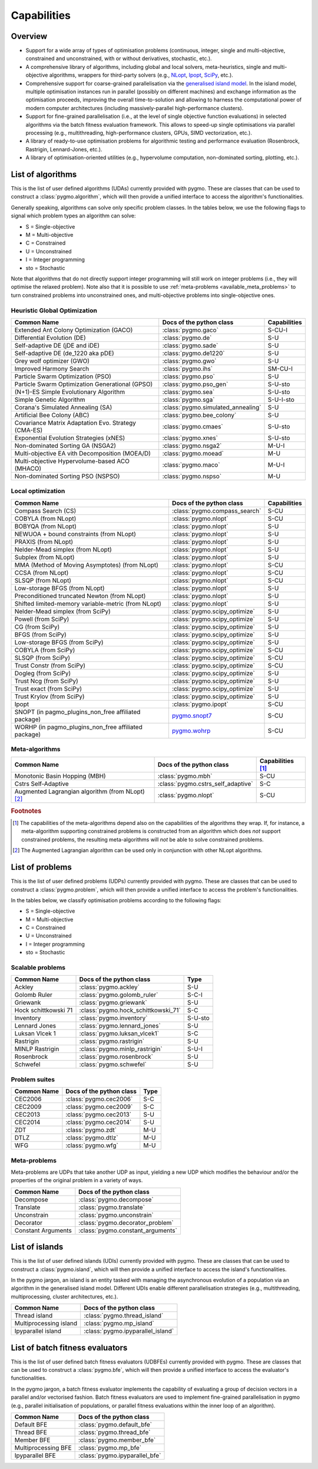 Capabilities
============

Overview
--------

* Support for a wide array of types of
  optimisation problems (continuous, integer, single
  and multi-objective, constrained and unconstrained,
  with or without derivatives, stochastic, etc.).
* A comprehensive library of algorithms,
  including global and local solvers, meta-heuristics,
  single and multi-objective algorithms,
  wrappers for third-party solvers (e.g.,
  `NLopt <https://nlopt.readthedocs.io/en/latest/>`__,
  `Ipopt <https://coin-or.github.io/Ipopt/>`__,
  `SciPy <https://www.scipy.org/>`__, etc.).
* Comprehensive support for coarse-grained
  parallelisation via the
  `generalised island model <https://link.springer.com/chapter/10.1007/978-3-642-28789-3_7>`__.
  In the island model, multiple optimisation instances
  run in parallel (possibly on different machines) and
  exchange information as the optimisation proceeds,
  improving the overall time-to-solution and allowing
  to harness the computational power of modern computer
  architectures (including massively-parallel
  high-performance clusters).
* Support for fine-grained parallelisation
  (i.e., at the level of single objective function
  evaluations) in selected algorithms via the batch
  fitness evaluation framework. This allows to
  speed-up single optimisations via parallel
  processing (e.g., multithreading, high-performance
  clusters, GPUs, SIMD vectorization, etc.).
* A library of ready-to-use optimisation problems
  for algorithmic testing and performance evaluation
  (Rosenbrock, Rastrigin, Lennard-Jones, etc.).
* A library of optimisation-oriented utilities
  (e.g., hypervolume computation, non-dominated
  sorting, plotting, etc.).

.. _available_algorithms:

List of algorithms
------------------

This is the list of user defined algorithms (UDAs) currently
provided with pygmo. These are classes that
can be used to construct a :class:`pygmo.algorithm`, which will
then provide a unified interface to access the algorithm's functionalities.

Generally speaking, algorithms can solve only specific problem classes.
In the tables below, we use the following
flags to signal which problem types an algorithm can solve:

* S = Single-objective
* M = Multi-objective
* C = Constrained
* U = Unconstrained
* I = Integer programming
* sto = Stochastic

Note that algorithms that do not directly support integer
programming will still work on integer problems
(i.e., they will optimise the relaxed problem).
Note also that it is possible to use :ref:`meta-problems <available_meta_problems>`
to turn constrained problems into unconstrained ones,
and multi-objective problems into single-objective ones.

Heuristic Global Optimization
^^^^^^^^^^^^^^^^^^^^^^^^^^^^^
========================================================== ========================================= =========================
Common Name                                                Docs of the python class                  Capabilities
========================================================== ========================================= =========================
Extended Ant Colony Optimization (GACO)                    :class:`pygmo.gaco`                       S-CU-I
Differential Evolution (DE)                                :class:`pygmo.de`                         S-U
Self-adaptive DE (jDE and iDE)                             :class:`pygmo.sade`                       S-U
Self-adaptive DE (de_1220 aka pDE)                         :class:`pygmo.de1220`                     S-U
Grey wolf optimizer (GWO)                                  :class:`pygmo.gwo`                        S-U
Improved Harmony Search                                    :class:`pygmo.ihs`                        SM-CU-I
Particle Swarm Optimization (PSO)                          :class:`pygmo.pso`                        S-U
Particle Swarm Optimization Generational (GPSO)            :class:`pygmo.pso_gen`                    S-U-sto
(N+1)-ES Simple Evolutionary Algorithm                     :class:`pygmo.sea`                        S-U-sto
Simple Genetic Algorithm                                   :class:`pygmo.sga`                        S-U-I-sto
Corana's Simulated Annealing (SA)                          :class:`pygmo.simulated_annealing`        S-U
Artificial Bee Colony (ABC)                                :class:`pygmo.bee_colony`                 S-U
Covariance Matrix Adaptation Evo. Strategy (CMA-ES)        :class:`pygmo.cmaes`                      S-U-sto
Exponential Evolution Strategies (xNES)                    :class:`pygmo.xnes`                       S-U-sto
Non-dominated Sorting GA (NSGA2)                           :class:`pygmo.nsga2`                      M-U-I
Multi-objective EA vith Decomposition (MOEA/D)             :class:`pygmo.moead`                      M-U
Multi-objective Hypervolume-based ACO (MHACO)              :class:`pygmo.maco`                       M-U-I
Non-dominated Sorting PSO (NSPSO)                          :class:`pygmo.nspso`                      M-U
========================================================== ========================================= =========================

Local optimization
^^^^^^^^^^^^^^^^^^
====================================================== ========================================================================================= ===============
Common Name                                            Docs of the python class                                                                  Capabilities
====================================================== ========================================================================================= ===============
Compass Search (CS)                                    :class:`pygmo.compass_search`                                                             S-CU
COBYLA (from NLopt)                                    :class:`pygmo.nlopt`                                                                      S-CU
BOBYQA (from NLopt)                                    :class:`pygmo.nlopt`                                                                      S-U
NEWUOA + bound constraints (from NLopt)                :class:`pygmo.nlopt`                                                                      S-U
PRAXIS (from NLopt)                                    :class:`pygmo.nlopt`                                                                      S-U
Nelder-Mead simplex (from NLopt)                       :class:`pygmo.nlopt`                                                                      S-U
Subplex (from NLopt)                                   :class:`pygmo.nlopt`                                                                      S-U
MMA (Method of Moving Asymptotes) (from NLopt)         :class:`pygmo.nlopt`                                                                      S-CU
CCSA (from NLopt)                                      :class:`pygmo.nlopt`                                                                      S-CU
SLSQP (from NLopt)                                     :class:`pygmo.nlopt`                                                                      S-CU
Low-storage BFGS (from NLopt)                          :class:`pygmo.nlopt`                                                                      S-U
Preconditioned truncated Newton (from NLopt)           :class:`pygmo.nlopt`                                                                      S-U
Shifted limited-memory variable-metric (from NLopt)    :class:`pygmo.nlopt`                                                                      S-U
Nelder-Mead simplex (from SciPy)                       :class:`pygmo.scipy_optimize`                                                             S-U
Powell (from SciPy)                                    :class:`pygmo.scipy_optimize`                                                             S-U
CG (from SciPy)                                        :class:`pygmo.scipy_optimize`                                                             S-U
BFGS (from SciPy)                                      :class:`pygmo.scipy_optimize`                                                             S-U
Low-storage BFGS (from SciPy)                          :class:`pygmo.scipy_optimize`                                                             S-U
COBYLA (from SciPy)                                    :class:`pygmo.scipy_optimize`                                                             S-CU
SLSQP (from SciPy)                                     :class:`pygmo.scipy_optimize`                                                             S-CU
Trust Constr (from SciPy)                              :class:`pygmo.scipy_optimize`                                                             S-CU
Dogleg (from SciPy)                                    :class:`pygmo.scipy_optimize`                                                             S-U
Trust Ncg (from SciPy)                                 :class:`pygmo.scipy_optimize`                                                             S-U
Trust exact (from SciPy)                               :class:`pygmo.scipy_optimize`                                                             S-U
Trust Krylov (from SciPy)                              :class:`pygmo.scipy_optimize`                                                             S-U
Ipopt                                                  :class:`pygmo.ipopt`                                                                      S-CU
SNOPT (in pagmo_plugins_non_free affiliated package)   `pygmo.snopt7 <https://esa.github.io/pagmo_plugins_nonfree/py_snopt7.html>`__             S-CU
WORHP (in pagmo_plugins_non_free affiliated package)   `pygmo.wohrp <https://esa.github.io/pagmo_plugins_nonfree/py_worhp.html>`__               S-CU
====================================================== ========================================================================================= ===============

Meta-algorithms
^^^^^^^^^^^^^^^

====================================================== ============================================ ==========================
Common Name                                            Docs of the python class                     Capabilities [#meta_capa]_
====================================================== ============================================ ==========================
Monotonic Basin Hopping (MBH)                          :class:`pygmo.mbh`                           S-CU
Cstrs Self-Adaptive                                    :class:`pygmo.cstrs_self_adaptive`           S-C
Augmented Lagrangian algorithm (from NLopt) [#auglag]_ :class:`pygmo.nlopt`                         S-CU
====================================================== ============================================ ==========================

.. rubric:: Footnotes

.. [#meta_capa] The capabilities of the meta-algorithms depend
   also on the capabilities of the algorithms they wrap. If, for instance,
   a meta-algorithm supporting constrained problems is constructed from an
   algorithm which does *not* support constrained problems, the
   resulting meta-algorithms will *not* be able to solve constrained problems.

.. [#auglag] The Augmented Lagrangian algorithm can be used only
   in conjunction with other NLopt algorithms.

.. _available_problems:

List of problems
----------------

This is the list of user defined problems (UDPs) currently provided with pygmo.
These are classes that can be used to construct a :class:`pygmo.problem`,
which will
then provide a unified interface to access the problem's functionalities.

In the tables below, we classify optimisation problems
according to the following flags:

* S = Single-objective
* M = Multi-objective
* C = Constrained
* U = Unconstrained
* I = Integer programming
* sto = Stochastic

Scalable problems
^^^^^^^^^^^^^^^^^
========================================================== ========================================= ===============
Common Name                                                Docs of the python class                  Type
========================================================== ========================================= ===============
Ackley                                                     :class:`pygmo.ackley`                     S-U
Golomb Ruler                                               :class:`pygmo.golomb_ruler`               S-C-I
Griewank                                                   :class:`pygmo.griewank`                   S-U
Hock schittkowski 71                                       :class:`pygmo.hock_schittkowski_71`       S-C
Inventory                                                  :class:`pygmo.inventory`                  S-U-sto
Lennard Jones                                              :class:`pygmo.lennard_jones`              S-U
Luksan Vlcek 1                                             :class:`pygmo.luksan_vlcek1`              S-C
Rastrigin                                                  :class:`pygmo.rastrigin`                  S-U
MINLP Rastrigin                                            :class:`pygmo.minlp_rastrigin`            S-U-I
Rosenbrock                                                 :class:`pygmo.rosenbrock`                 S-U
Schwefel                                                   :class:`pygmo.schwefel`                   S-U
========================================================== ========================================= ===============

Problem suites
^^^^^^^^^^^^^^^
================================== ============================================ ===============
Common Name                        Docs of the python class                     Type
================================== ============================================ ===============
CEC2006                            :class:`pygmo.cec2006`                       S-C
CEC2009                            :class:`pygmo.cec2009`                       S-C
CEC2013                            :class:`pygmo.cec2013`                       S-U
CEC2014                            :class:`pygmo.cec2014`                       S-U
ZDT                                :class:`pygmo.zdt`                           M-U
DTLZ                               :class:`pygmo.dtlz`                          M-U
WFG                                :class:`pygmo.wfg`                           M-U
================================== ============================================ =============== 

.. _available_meta_problems:

Meta-problems
^^^^^^^^^^^^^

Meta-problems are UDPs that take another UDP as input, yielding a new UDP
which modifies the behaviour and/or the properties of the original
problem in a variety of ways.

========================================================== =========================================
Common Name                                                Docs of the python class
========================================================== =========================================
Decompose                                                  :class:`pygmo.decompose`
Translate                                                  :class:`pygmo.translate`
Unconstrain                                                :class:`pygmo.unconstrain`
Decorator                                                  :class:`pygmo.decorator_problem`
Constant Arguments                                         :class:`pygmo.constant_arguments`
========================================================== =========================================

.. _available_islands:

List of islands
---------------

This is the list of user defined islands (UDIs)
currently provided with pygmo. These are classes that
can be used to construct a :class:`pygmo.island`,
which will then
provide a unified interface to access the island's functionalities.

In the pygmo jargon, an island is an entity tasked with
managing the asynchronous evolution of a population via
an algorithm in the generalised island model.
Different UDIs enable different parallelisation
strategies (e.g., multithreading, multiprocessing,
cluster architectures, etc.).

========================================================== =========================================
Common Name                                                Docs of the python class                 
========================================================== =========================================
Thread island                                              :class:`pygmo.thread_island`
Multiprocessing island                                     :class:`pygmo.mp_island`
Ipyparallel island                                         :class:`pygmo.ipyparallel_island`
========================================================== =========================================

List of batch fitness evaluators
--------------------------------

This is the list of user defined batch fitness
evaluators (UDBFEs)
currently provided with pygmo. These are classes that
can be used to construct a :class:`pygmo.bfe`,
which will then
provide a unified interface to access the evaluator's
functionalities.

In the pygmo jargon, a batch fitness evaluator
implements the capability of evaluating a group
of decision vectors in a parallel and/or vectorised
fashion. Batch fitness evaluators are used to implement
fine-grained parallelisation in pygmo (e.g., parallel
initialisation of populations, or parallel
fitness evaluations within the inner loop of an algorithm).

========================================================== =========================================
Common Name                                                Docs of the python class                 
========================================================== =========================================
Default BFE                                                :class:`pygmo.default_bfe`
Thread BFE                                                 :class:`pygmo.thread_bfe`
Member BFE                                                 :class:`pygmo.member_bfe`
Multiprocessing BFE                                        :class:`pygmo.mp_bfe`
Ipyparallel BFE                                            :class:`pygmo.ipyparallel_bfe`
========================================================== =========================================
